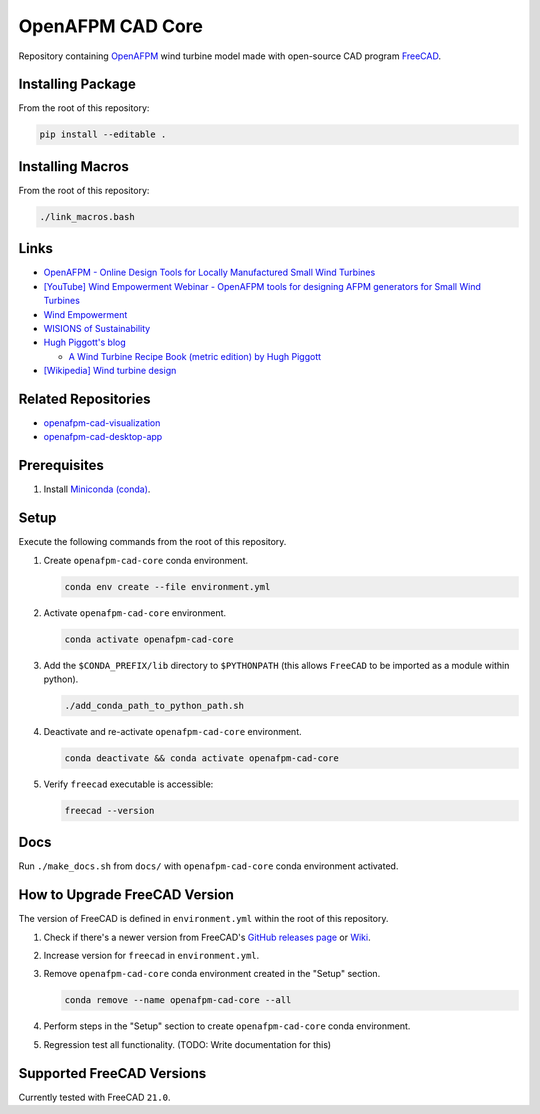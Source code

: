 OpenAFPM CAD Core
=================

Repository containing `OpenAFPM <https://www.openafpm.net/>`_ wind turbine model made with open-source CAD program `FreeCAD <https://www.freecad.org/>`_.

Installing Package
------------------
From the root of this repository:

.. code-block::

   pip install --editable .


Installing Macros
-----------------
From the root of this repository:

.. code-block::

   ./link_macros.bash

Links
-----
* `OpenAFPM - Online Design Tools for Locally Manufactured Small Wind Turbines <https://www.openafpm.net/>`_
* `[YouTube] Wind Empowerment Webinar - OpenAFPM tools for designing AFPM generators for Small Wind Turbines <https://www.youtube.com/watch?v=hk0j-qxkG9s&ab_channel=WindEmpowerment>`_
* `Wind Empowerment <https://windempowerment.com/>`_
* `WISIONS of Sustainability <https://wisions.net/>`_
* `Hugh Piggott's blog <http://scoraigwind.co.uk/>`_

  * `A Wind Turbine Recipe Book (metric edition) by Hugh Piggott <http://scoraigwind.co.uk/pdf-metric-edition-of-recipe-book-at-scribd/>`_

* `[Wikipedia] Wind turbine design <https://en.wikipedia.org/wiki/Wind_turbine_design>`_

Related Repositories
--------------------
* `openafpm-cad-visualization <https://github.com/gbroques/openafpm-cad-visualization>`_
* `openafpm-cad-desktop-app <https://github.com/gbroques/openafpm-cad-desktop-app>`_

Prerequisites
-------------

1. Install `Miniconda (conda) <https://docs.conda.io/en/latest/miniconda.html>`_.

Setup
-----
Execute the following commands from the root of this repository.

1. Create ``openafpm-cad-core`` conda environment.

   .. code-block::

      conda env create --file environment.yml

2. Activate ``openafpm-cad-core`` environment.

   .. code-block::

      conda activate openafpm-cad-core

3. Add the ``$CONDA_PREFIX/lib`` directory to ``$PYTHONPATH`` (this allows ``FreeCAD`` to be imported as a module within python).
  
   .. code-block::

      ./add_conda_path_to_python_path.sh

4. Deactivate and re-activate ``openafpm-cad-core`` environment.

   .. code-block::

     conda deactivate && conda activate openafpm-cad-core


5. Verify ``freecad`` executable is accessible:

   .. code-block::

     freecad --version

Docs
----
Run ``./make_docs.sh`` from ``docs/`` with ``openafpm-cad-core`` conda environment activated.

How to Upgrade FreeCAD Version
------------------------------
The version of FreeCAD is defined in ``environment.yml`` within the root of this repository.

1. Check if there's a newer version from FreeCAD's `GitHub releases page <https://github.com/FreeCAD/FreeCAD/releases>`_ or `Wiki <https://wiki.freecad.org/Feature_list#Release_notes>`_.
2. Increase version for ``freecad`` in ``environment.yml``.
3. Remove ``openafpm-cad-core`` conda environment created in the "Setup" section.

   .. code-block::

      conda remove --name openafpm-cad-core --all

4. Perform steps in the "Setup" section to create ``openafpm-cad-core`` conda environment.
5. Regression test all functionality. (TODO: Write documentation for this)

Supported FreeCAD Versions
--------------------------
Currently tested with FreeCAD ``21.0``.
